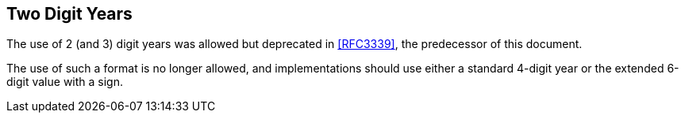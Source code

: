 // TODO: consider if it's still necessary to deal with 2/3-digit years.
[[two-digit-years]]
== Two Digit Years

// The following requirements are to address the problems of ambiguity
// of 2-digit years:

// * Internet Protocols MUST generate four digit years in dates.

// * The use of 2-digit years is deprecated. If a 2-digit year is
// received, it should be accepted ONLY if an incorrect
// interpretation will not cause a protocol or processing failure
// (e.g. if used only for logging or tracing purposes).

// * It is possible that a program using two digit years will
// represent years after 1999 as three digits. This occurs if the
// program simply subtracts 1900 from the year and doesn't check
// the number of digits. Programs wishing to robustly deal with
// dates generated by such broken software may add 1900 to three
// digit years.

// * It is possible that a program using two digit years will
// represent years after 1999 as ":0", ":1", ... ":9", ";0", ...
// This occurs if the program simply subtracts 1900 from the year
// and adds the decade to the US-ASCII character zero.  Programs
// wishing to robustly deal with dates generated by such broken
// software should detect non-numeric decades and interpret
// appropriately.

// The problems with two digit years amply demonstrate why all dates and
// times used in Internet protocols MUST be fully qualified.

The use of 2 (and 3) digit years was allowed but deprecated in
<<RFC3339>>, the predecessor of this document.

The use of such a format is no longer allowed, and implementations should
use either a standard 4-digit year or the extended 6-digit value with a
sign.
